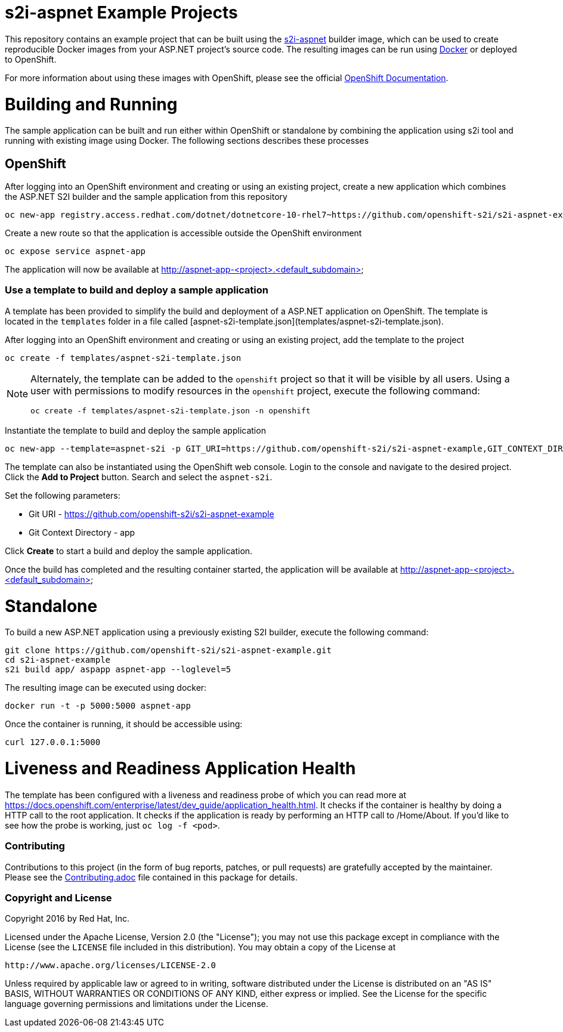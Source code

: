 [[s2i-aspnet-example]]
= s2i-aspnet Example Projects

This repository contains an example project that can be built using the
https://github.com/openshift-s2i/s2i-aspnet[s2i-aspnet] builder image,
which can be used to create reproducible Docker images from your ASP.NET
project's source code.  The resulting images can be run using https://docker.com[Docker] or deployed to OpenShift.

For more information about using these images with OpenShift, please see
the official
https://docs.openshift.com/enterprise/latest/using_images/s2i_images/index.html[OpenShift
Documentation].


= Building and Running 

The sample application can be built and run either within OpenShift or standalone by combining the application using s2i tool and running with existing image using Docker. The following sections describes these processes

== OpenShift

After logging into an OpenShift environment and creating or using an existing project, create a new application which combines the ASP.NET S2I builder and the sample application from this repository

[source]
----
oc new-app registry.access.redhat.com/dotnet/dotnetcore-10-rhel7~https://github.com/openshift-s2i/s2i-aspnet-example --context-dir=app --name=aspnet-app
----

Create a new route so that the application is accessible outside the OpenShift environment

[source]
----
oc expose service aspnet-app
----

The application will now be available at http://aspnet-app-&lt;project&gt;.&lt;default_subdomain&gt;

=== Use a template to build and deploy a sample application

A template has been provided to simplify the build and deployment of a  ASP.NET application on OpenShift. The template is located in the `templates` folder in a file called [aspnet-s2i-template.json](templates/aspnet-s2i-template.json).

After logging into an OpenShift environment and creating or using an existing project, add the template to the project

[source]
----
oc create -f templates/aspnet-s2i-template.json
----

[NOTE]
=====================================================================
Alternately, the template can be added to the `openshift` project so that it will be visible by all users. Using a user with permissions to modify resources in the `openshift` project, execute the following command:

[source]
----
oc create -f templates/aspnet-s2i-template.json -n openshift
----
=====================================================================

Instantiate the template to build and deploy the sample application

[source]
----
oc new-app --template=aspnet-s2i -p GIT_URI=https://github.com/openshift-s2i/s2i-aspnet-example,GIT_CONTEXT_DIR=app
----

The template can also be instantiated using the OpenShift web console. Login to the console and navigate to the desired project. Click the *Add to Project* button. Search and select the `aspnet-s2i`.

Set the following parameters:

* Git URI - https://github.com/openshift-s2i/s2i-aspnet-example
* Git Context Directory - app

Click *Create* to start a build and deploy the sample application.

Once the build has completed and the resulting container started, the application will be available at http://aspnet-app-&lt;project&gt;.&lt;default_subdomain&gt;


# Standalone

To build a new ASP.NET application using a previously existing S2I builder, execute the following command:

[source]
----
git clone https://github.com/openshift-s2i/s2i-aspnet-example.git
cd s2i-aspnet-example
s2i build app/ aspapp aspnet-app --loglevel=5
----

The resulting image can be executed using docker:

[source]
----
docker run -t -p 5000:5000 aspnet-app
----

Once the container is running, it should be accessible using:

[source]
----
curl 127.0.0.1:5000
----

= Liveness and Readiness Application Health

The template has been configured with a liveness and readiness probe of which you can read more at https://docs.openshift.com/enterprise/latest/dev_guide/application_health.html.  It checks if the container is healthy by doing a HTTP call to the root application.   It checks if the application is ready by performing an HTTP call to /Home/About.  If you'd like to see how the probe is working, just `oc log -f <pod>`.

[[contributing]]
Contributing
~~~~~~~~~~~~

Contributions to this project (in the form of bug reports, patches, or pull
requests) are gratefully accepted by the maintainer.  Please see the
link:Contributing.adoc[Contributing.adoc] file contained in this package
for details.

[[copyright-license]]
Copyright and License
~~~~~~~~~~~~~~~~~~~~~

Copyright 2016 by Red Hat, Inc.

Licensed under the Apache License, Version 2.0 (the "License"); you may not
use this package except in compliance with the License (see the `LICENSE` file
included in this distribution). You may obtain a copy of the License at

   http://www.apache.org/licenses/LICENSE-2.0

Unless required by applicable law or agreed to in writing, software
distributed under the License is distributed on an "AS IS" BASIS, WITHOUT
WARRANTIES OR CONDITIONS OF ANY KIND, either express or implied. See the
License for the specific language governing permissions and limitations under
the License.
